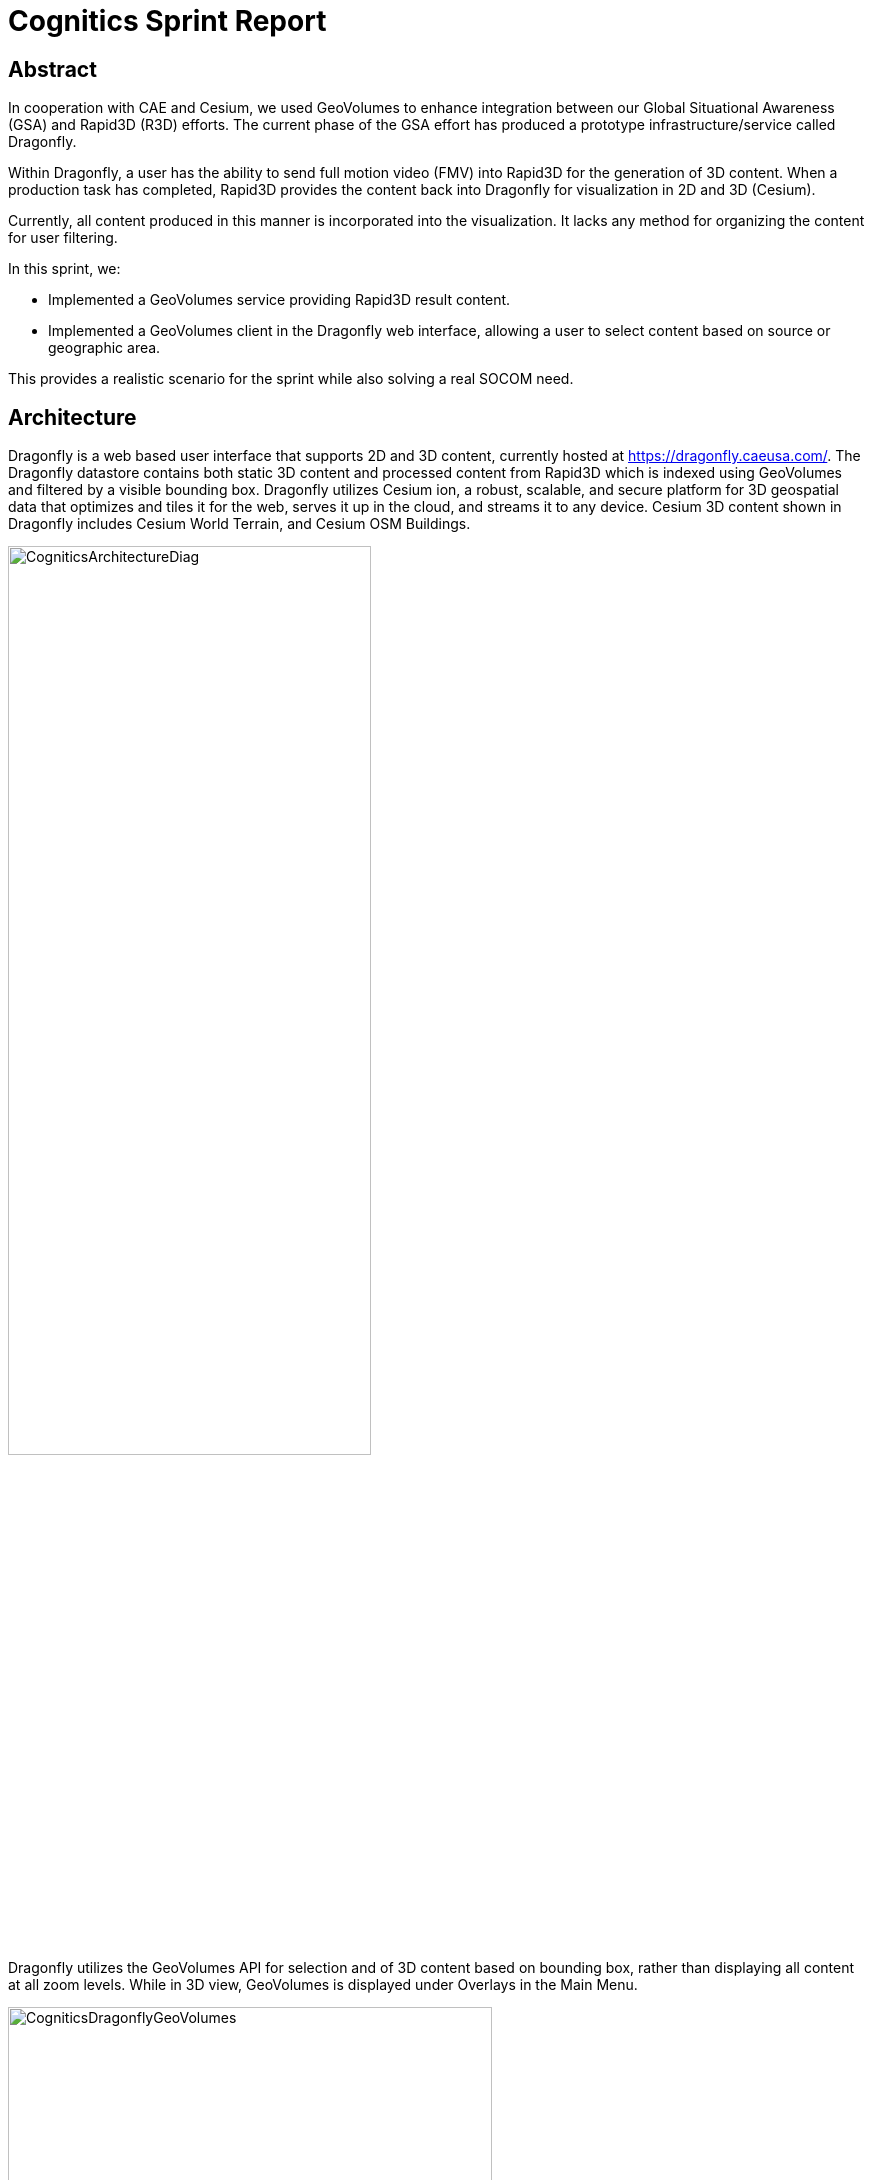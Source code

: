 = Cognitics Sprint Report

== Abstract
In cooperation with CAE and Cesium, we used GeoVolumes to enhance integration between our Global Situational Awareness (GSA) and Rapid3D (R3D) efforts. The current phase of the GSA effort has produced a prototype infrastructure/service called Dragonfly.

Within Dragonfly, a user has the ability to send full motion video (FMV) into Rapid3D for the generation of 3D content. When a production task has completed, Rapid3D provides the content back into Dragonfly for visualization in 2D and 3D (Cesium).

Currently, all content produced in this manner is incorporated into the visualization. It lacks any method for organizing the content for user filtering.

In this sprint, we:

* Implemented a GeoVolumes service providing Rapid3D result content.

* Implemented a GeoVolumes client in the Dragonfly web interface, allowing a user to select content based on source or geographic area.

This provides a realistic scenario for the sprint while also solving a real SOCOM need.


== Architecture

Dragonfly is a web based user interface that supports 2D and 3D content, currently hosted at https://dragonfly.caeusa.com/. 
The Dragonfly datastore contains both static 3D content and processed content from Rapid3D which is indexed using GeoVolumes and filtered by a visible bounding box. Dragonfly utilizes Cesium ion, a robust, scalable, and secure platform for 3D geospatial data that optimizes and tiles it for the web, serves it up in the cloud, and streams it to any device. Cesium 3D content shown in Dragonfly includes Cesium World Terrain, and Cesium OSM Buildings.


image::images/CogniticsArchitectureDiag.PNG[align="center",width=65%]


Dragonfly utilizes the GeoVolumes API for selection and of 3D content based on bounding box, rather than displaying all content at all zoom levels. While in 3D view, GeoVolumes is displayed under Overlays in the Main Menu.

image::images/CogniticsDragonflyGeoVolumes.png[align="center",width=75%]

When the user is zoomed out to the globe level, the effective bounding box is the entire globe, and all available GeoVolumes overlays are displayed in the table of contents.

image::images/CogniticsDragonflyGlobe.png[align="center",width=75%]

As the user zooms in, the bounding box encompasses only the area shown in the user interface and only the corresponding GeoVolumes overlays are shown.  In the figure below, the bounding box includes Beirut and Damascus.  When the user hovers over a GeoVolumes overlay, the extent of that overlay is highlighted, as seen in the figure below of the Damasuc overlay.

image::images/CogniticsDragonflyDamascus.png[align="center",width=75%]


== Damascus, Syria Vricon SurfaceMesh

The Vricon SurfaceMesh of Damascus, Syria is static 3D content in the Dragonfly datastore. The figures below show the data in directly overhead and oblique views.

image::images/CogniticsDragonflyDamascus2.png[align="center",width=75%]

image::images/CogniticsDragonflyDamascus3.png[align="center",width=75%]


== Fort Story Rapid 3D Data

The Fort Story dataset is constructed from full motion video (FMV) that has been sent through the Rapid3D process to generate the 3D content.  The figures below show the data in directly overhead and oblique views.

image::images/CogniticsFortStory1.png[align="center", width=75%]

image::images/CogniticsFortStory2.png[align="center"width=75%]
